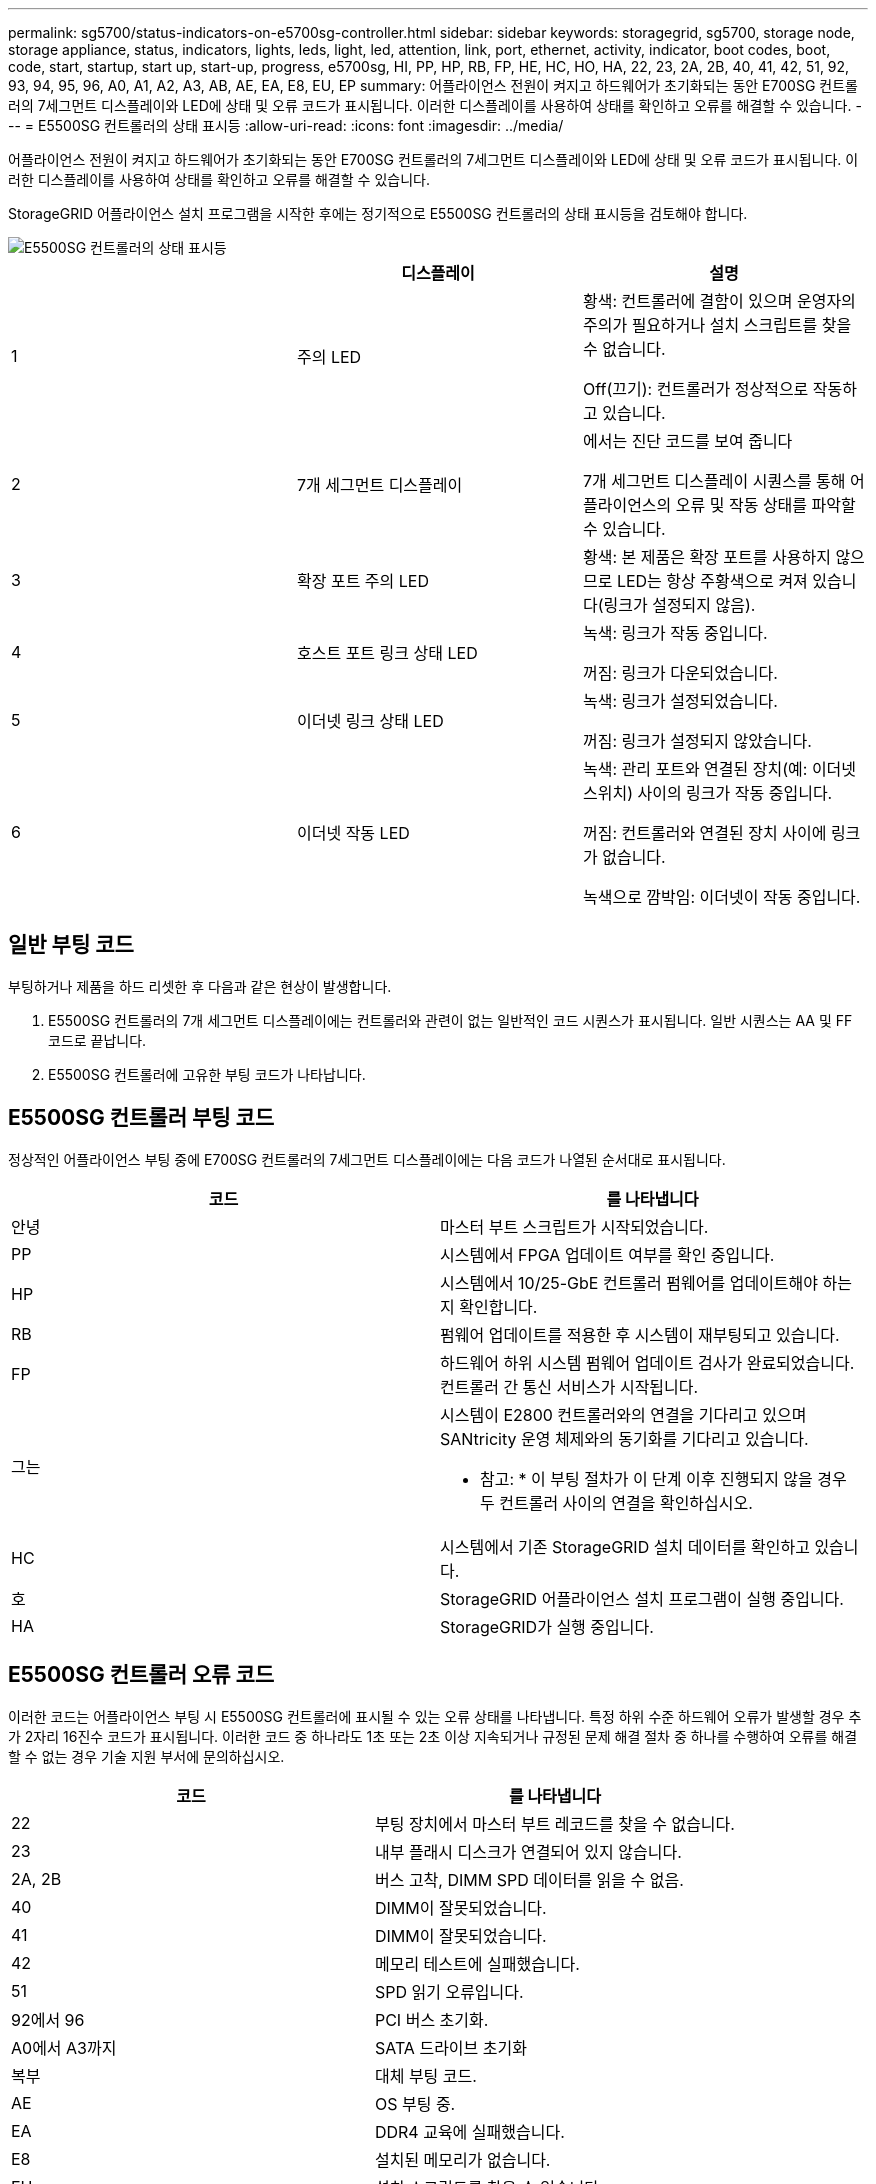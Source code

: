 ---
permalink: sg5700/status-indicators-on-e5700sg-controller.html 
sidebar: sidebar 
keywords: storagegrid, sg5700, storage node, storage appliance, status, indicators, lights, leds, light, led, attention, link, port, ethernet, activity, indicator, boot codes, boot, code, start, startup, start up, start-up, progress, e5700sg, HI, PP, HP, RB, FP, HE, HC, HO, HA, 22, 23, 2A, 2B, 40, 41, 42, 51, 92, 93, 94, 95, 96, A0, A1, A2, A3, AB, AE, EA, E8, EU, EP 
summary: 어플라이언스 전원이 켜지고 하드웨어가 초기화되는 동안 E700SG 컨트롤러의 7세그먼트 디스플레이와 LED에 상태 및 오류 코드가 표시됩니다. 이러한 디스플레이를 사용하여 상태를 확인하고 오류를 해결할 수 있습니다. 
---
= E5500SG 컨트롤러의 상태 표시등
:allow-uri-read: 
:icons: font
:imagesdir: ../media/


[role="lead"]
어플라이언스 전원이 켜지고 하드웨어가 초기화되는 동안 E700SG 컨트롤러의 7세그먼트 디스플레이와 LED에 상태 및 오류 코드가 표시됩니다. 이러한 디스플레이를 사용하여 상태를 확인하고 오류를 해결할 수 있습니다.

StorageGRID 어플라이언스 설치 프로그램을 시작한 후에는 정기적으로 E5500SG 컨트롤러의 상태 표시등을 검토해야 합니다.

image::../media/e5700sg_leds.gif[E5500SG 컨트롤러의 상태 표시등]

|===
|  | 디스플레이 | 설명 


 a| 
1
 a| 
주의 LED
 a| 
황색: 컨트롤러에 결함이 있으며 운영자의 주의가 필요하거나 설치 스크립트를 찾을 수 없습니다.

Off(끄기): 컨트롤러가 정상적으로 작동하고 있습니다.



 a| 
2
 a| 
7개 세그먼트 디스플레이
 a| 
에서는 진단 코드를 보여 줍니다

7개 세그먼트 디스플레이 시퀀스를 통해 어플라이언스의 오류 및 작동 상태를 파악할 수 있습니다.



 a| 
3
 a| 
확장 포트 주의 LED
 a| 
황색: 본 제품은 확장 포트를 사용하지 않으므로 LED는 항상 주황색으로 켜져 있습니다(링크가 설정되지 않음).



 a| 
4
 a| 
호스트 포트 링크 상태 LED
 a| 
녹색: 링크가 작동 중입니다.

꺼짐: 링크가 다운되었습니다.



 a| 
5
 a| 
이더넷 링크 상태 LED
 a| 
녹색: 링크가 설정되었습니다.

꺼짐: 링크가 설정되지 않았습니다.



 a| 
6
 a| 
이더넷 작동 LED
 a| 
녹색: 관리 포트와 연결된 장치(예: 이더넷 스위치) 사이의 링크가 작동 중입니다.

꺼짐: 컨트롤러와 연결된 장치 사이에 링크가 없습니다.

녹색으로 깜박임: 이더넷이 작동 중입니다.

|===


== 일반 부팅 코드

부팅하거나 제품을 하드 리셋한 후 다음과 같은 현상이 발생합니다.

. E5500SG 컨트롤러의 7개 세그먼트 디스플레이에는 컨트롤러와 관련이 없는 일반적인 코드 시퀀스가 표시됩니다. 일반 시퀀스는 AA 및 FF 코드로 끝납니다.
. E5500SG 컨트롤러에 고유한 부팅 코드가 나타납니다.




== E5500SG 컨트롤러 부팅 코드

정상적인 어플라이언스 부팅 중에 E700SG 컨트롤러의 7세그먼트 디스플레이에는 다음 코드가 나열된 순서대로 표시됩니다.

|===
| 코드 | 를 나타냅니다 


 a| 
안녕
 a| 
마스터 부트 스크립트가 시작되었습니다.



 a| 
PP
 a| 
시스템에서 FPGA 업데이트 여부를 확인 중입니다.



 a| 
HP
 a| 
시스템에서 10/25-GbE 컨트롤러 펌웨어를 업데이트해야 하는지 확인합니다.



 a| 
RB
 a| 
펌웨어 업데이트를 적용한 후 시스템이 재부팅되고 있습니다.



 a| 
FP
 a| 
하드웨어 하위 시스템 펌웨어 업데이트 검사가 완료되었습니다. 컨트롤러 간 통신 서비스가 시작됩니다.



 a| 
그는
 a| 
시스템이 E2800 컨트롤러와의 연결을 기다리고 있으며 SANtricity 운영 체제와의 동기화를 기다리고 있습니다.

* 참고: * 이 부팅 절차가 이 단계 이후 진행되지 않을 경우 두 컨트롤러 사이의 연결을 확인하십시오.



 a| 
HC
 a| 
시스템에서 기존 StorageGRID 설치 데이터를 확인하고 있습니다.



 a| 
호
 a| 
StorageGRID 어플라이언스 설치 프로그램이 실행 중입니다.



 a| 
HA
 a| 
StorageGRID가 실행 중입니다.

|===


== E5500SG 컨트롤러 오류 코드

이러한 코드는 어플라이언스 부팅 시 E5500SG 컨트롤러에 표시될 수 있는 오류 상태를 나타냅니다. 특정 하위 수준 하드웨어 오류가 발생할 경우 추가 2자리 16진수 코드가 표시됩니다. 이러한 코드 중 하나라도 1초 또는 2초 이상 지속되거나 규정된 문제 해결 절차 중 하나를 수행하여 오류를 해결할 수 없는 경우 기술 지원 부서에 문의하십시오.

|===
| 코드 | 를 나타냅니다 


 a| 
22
 a| 
부팅 장치에서 마스터 부트 레코드를 찾을 수 없습니다.



 a| 
23
 a| 
내부 플래시 디스크가 연결되어 있지 않습니다.



 a| 
2A, 2B
 a| 
버스 고착, DIMM SPD 데이터를 읽을 수 없음.



 a| 
40
 a| 
DIMM이 잘못되었습니다.



 a| 
41
 a| 
DIMM이 잘못되었습니다.



 a| 
42
 a| 
메모리 테스트에 실패했습니다.



 a| 
51
 a| 
SPD 읽기 오류입니다.



 a| 
92에서 96
 a| 
PCI 버스 초기화.



 a| 
A0에서 A3까지
 a| 
SATA 드라이브 초기화



 a| 
복부
 a| 
대체 부팅 코드.



 a| 
AE
 a| 
OS 부팅 중.



 a| 
EA
 a| 
DDR4 교육에 실패했습니다.



 a| 
E8
 a| 
설치된 메모리가 없습니다.



 a| 
EU
 a| 
설치 스크립트를 찾을 수 없습니다.



 a| 
EP
 a| 
E2800 컨트롤러 설치 또는 통신에 실패했습니다.

|===
.관련 정보
xref:troubleshooting-hardware-installation.adoc[하드웨어 설치 문제 해결(SG5700)]

https://mysupport.netapp.com/site/global/dashboard["NetApp 지원"^]
